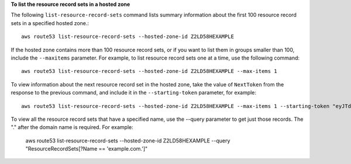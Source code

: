 **To list the resource record sets in a hosted zone**

The following ``list-resource-record-sets`` command lists summary information about the first 100 resource record sets in a specified hosted zone.::

  aws route53 list-resource-record-sets --hosted-zone-id Z2LD58HEXAMPLE

If the hosted zone contains more than 100 resource record sets, or if you want to list them in groups smaller than 100, include the ``--maxitems`` parameter. For example, to list resource record sets one at a time, use the following command::

  aws route53 list-resource-record-sets --hosted-zone-id Z2LD58HEXAMPLE --max-items 1

To view information about the next resource record set in the hosted zone, take the value of ``NextToken`` from the response to the previous command, and include it in the ``--starting-token`` parameter, for example::

  aws route53 list-resource-record-sets --hosted-zone-id Z2LD58HEXAMPLE --max-items 1 --starting-token "eyJTdGFydFJlY29yZE5hbWUiOiBudWxsLCAiU3RhcnRSZWNvcmRJZGVudGlmaWVyIjogbnVsbCwgIlN0YXJ0UmVjb3JkVHlwZSI6IG51bGwsICJib3RvX3RydW5jYXRlX2Ftb3VudCI6IDF9"

To view all the resource record sets that have a specified name, use the --query parameter to get just those records. The "." after the domain name is required. For example:

  aws route53 list-resource-record-sets --hosted-zone-id Z2LD58HEXAMPLE --query "ResourceRecordSets[?Name == 'example.com.']"

